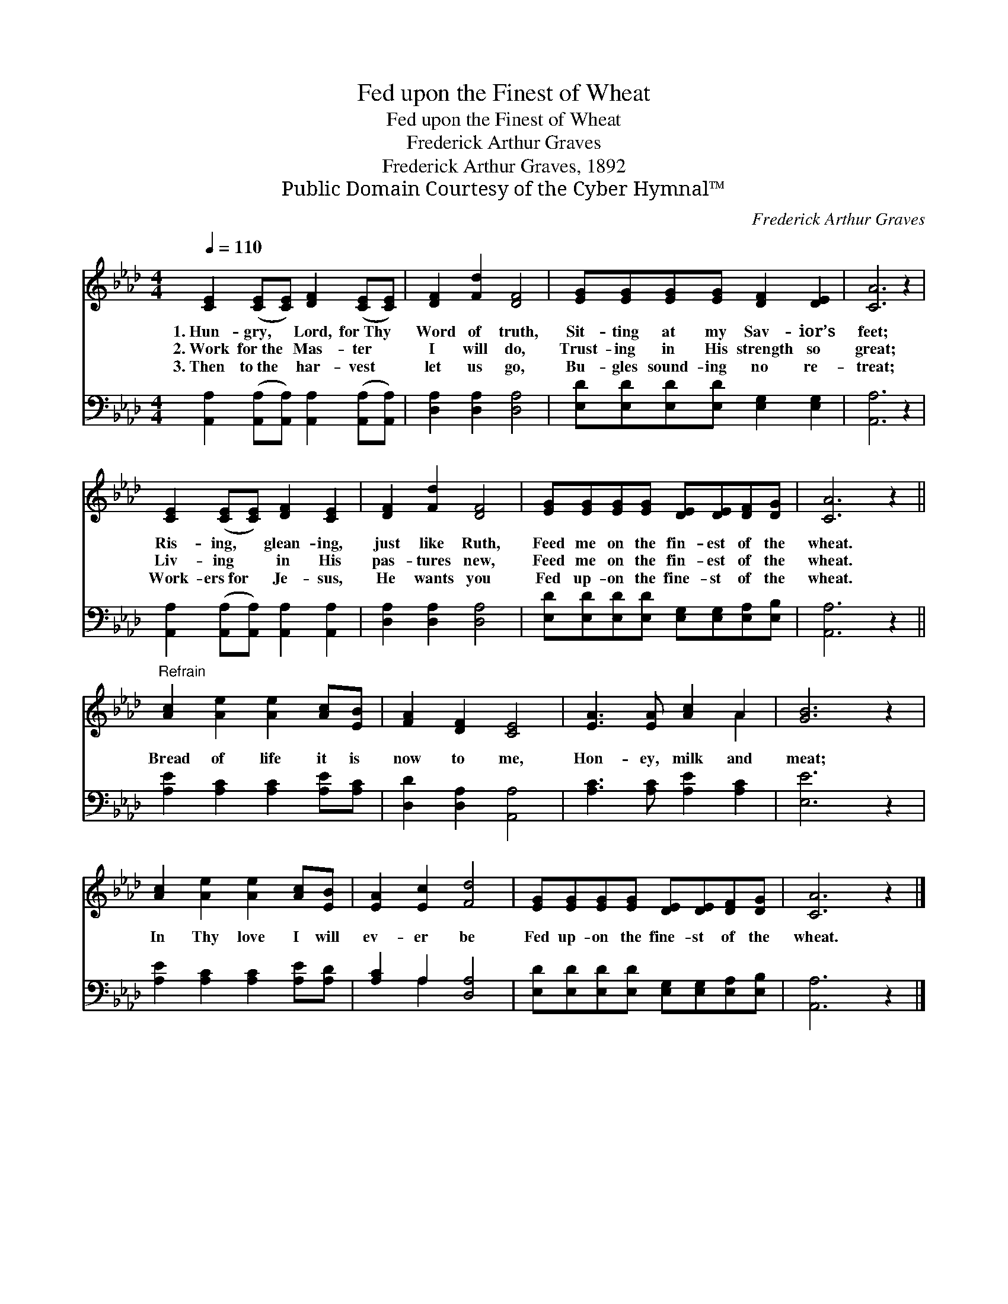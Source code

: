 X:1
T:Fed upon the Finest of Wheat
T:Fed upon the Finest of Wheat
T:Frederick Arthur Graves
T:Frederick Arthur Graves, 1892
T:Public Domain Courtesy of the Cyber Hymnal™
C:Frederick Arthur Graves
Z:Public Domain
Z:Courtesy of the Cyber Hymnal™
%%score ( 1 2 ) ( 3 4 )
L:1/8
Q:1/4=110
M:4/4
K:Ab
V:1 treble 
V:2 treble 
V:3 bass 
V:4 bass 
V:1
 [CE]2 ([CE][CE]) [DF]2 ([CE][CE]) | [DF]2 [Fd]2 [DF]4 | [EG][EG][EG][EG] [DF]2 [DE]2 | [CA]6 z2 | %4
w: 1.~Hun- gry, * Lord, for~Thy *|Word of truth,|Sit- ting at my Sav- ior’s|feet;|
w: 2.~Work for~the * Mas- ter *|I will do,|Trust- ing in His strength so|great;|
w: 3.~Then to~the * har- vest *|let us go,|Bu- gles sound- ing no re-|treat;|
 [CE]2 ([CE][CE]) [DF]2 [CE]2 | [DF]2 [Fd]2 [DF]4 | [EG][EG][EG][EG] [DE][DE][DF][DG] | [CA]6 z2 || %8
w: Ris- ing, * glean- ing,|just like Ruth,|Feed me on the fin- est of the|wheat.|
w: Liv- ing * in His|pas- tures new,|Feed me on the fin- est of the|wheat.|
w: Work- ers~for * Je- sus,|He wants you|Fed up- on the fine- st of the|wheat.|
"^Refrain" [Ac]2 [Ae]2 [Ae]2 [Ac][EB] | [FA]2 [DF]2 [CE]4 | [EA]3 [EA] [Ac]2 A2 | [GB]6 z2 | %12
w: ||||
w: Bread of life it is|now to me,|Hon- ey, milk and|meat;|
w: ||||
 [Ac]2 [Ae]2 [Ae]2 [Ac][EB] | [EA]2 [Ec]2 [Fd]4 | [EG][EG][EG][EG] [DE][DE][DF][DG] | [CA]6 z2 |] %16
w: ||||
w: In Thy love I will|ev- er be|Fed up- on the fine- st of the|wheat.|
w: ||||
V:2
 x8 | x8 | x8 | x8 | x8 | x8 | x8 | x8 || x8 | x8 | x6 A2 | x8 | x8 | x8 | x8 | x8 |] %16
V:3
 [A,,A,]2 ([A,,A,][A,,A,]) [A,,A,]2 ([A,,A,][A,,A,]) | [D,A,]2 [D,A,]2 [D,A,]4 | %2
 [E,D][E,D][E,D][E,D] [E,G,]2 [E,G,]2 | [A,,A,]6 z2 | [A,,A,]2 ([A,,A,][A,,A,]) [A,,A,]2 [A,,A,]2 | %5
 [D,A,]2 [D,A,]2 [D,A,]4 | [E,D][E,D][E,D][E,D] [E,G,][E,G,][E,A,][E,B,] | [A,,A,]6 z2 || %8
 [A,E]2 [A,C]2 [A,C]2 [A,E][A,C] | [D,D]2 [D,A,]2 [A,,A,]4 | [A,C]3 [A,C] [A,E]2 [A,C]2 | %11
 [E,E]6 z2 | [A,E]2 [A,C]2 [A,C]2 [A,E][A,D] | [A,C]2 A,2 [D,A,]4 | %14
 [E,D][E,D][E,D][E,D] [E,G,][E,G,][E,A,][E,B,] | [A,,A,]6 z2 |] %16
V:4
 x8 | x8 | x8 | x8 | x8 | x8 | x8 | x8 || x8 | x8 | x8 | x8 | x8 | x2 A,2 x4 | x8 | x8 |] %16

